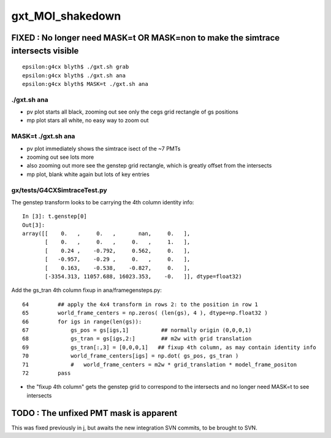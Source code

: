 gxt_MOI_shakedown
===================

FIXED : No longer need MASK=t OR MASK=non to make the simtrace intersects visible 
---------------------------------------------------------------------------------------

::

    epsilon:g4cx blyth$ ./gxt.sh grab
    epsilon:g4cx blyth$ ./gxt.sh ana
    epsilon:g4cx blyth$ MASK=t ./gxt.sh ana


./gxt.sh ana
~~~~~~~~~~~~~~

* pv plot starts all black, zooming out see only the cegs grid rectangle of gs positions 
* mp plot stars all white, no easy way to zoom out  

MASK=t ./gxt.sh ana
~~~~~~~~~~~~~~~~~~~~~~

* pv plot immediately shows the simtrace isect of the ~7 PMTs 
* zooming out see lots more 
* also zooming out more see the genstep grid rectangle, 
  which is greatly offset from the intersects

* mp plot, blank white again but lots of key entries


gx/tests/G4CXSimtraceTest.py 
~~~~~~~~~~~~~~~~~~~~~~~~~~~~~~~

The genstep transform looks to be carrying the 4th column identity info::

    In [3]: t.genstep[0]
    Out[3]: 
    array([[    0.   ,     0.   ,       nan,     0.   ],
           [    0.   ,     0.   ,     0.   ,     1.   ],
           [    0.24 ,    -0.792,     0.562,     0.   ],
           [   -0.957,    -0.29 ,     0.   ,     0.   ],
           [    0.163,    -0.538,    -0.827,     0.   ],
           [-3354.313, 11057.688, 16023.353,    -0.   ]], dtype=float32)

        
Add the gs_tran 4th column fixup in ana/framegensteps.py::

     64         ## apply the 4x4 transform in rows 2: to the position in row 1 
     65         world_frame_centers = np.zeros( (len(gs), 4 ), dtype=np.float32 )
     66         for igs in range(len(gs)): 
     67             gs_pos = gs[igs,1]          ## normally origin (0,0,0,1)
     68             gs_tran = gs[igs,2:]        ## m2w with grid translation 
     69             gs_tran[:,3] = [0,0,0,1]   ## fixup 4th column, as may contain identity info
     70             world_frame_centers[igs] = np.dot( gs_pos, gs_tran )    
     71             #   world_frame_centers = m2w * grid_translation * model_frame_positon
     72         pass


* the "fixup 4th column" gets the genstep grid to correspond to the intersects and no longer need MASK=t 
  to see intersects 



TODO : The unfixed PMT mask is apparent
-----------------------------------------

This was fixed previously in j, but awaits the new integration SVN commits, 
to be brought to SVN. 




